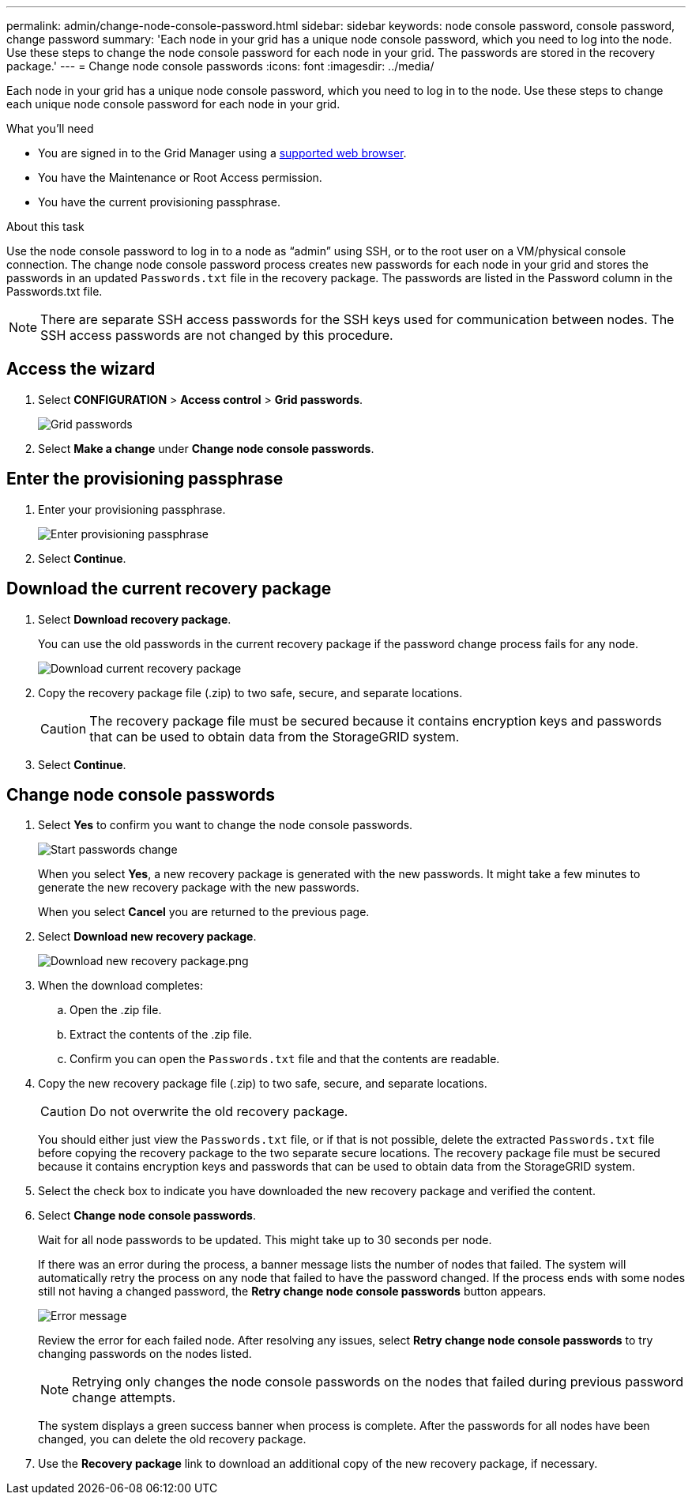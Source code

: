 ---
permalink: admin/change-node-console-password.html
sidebar: sidebar
keywords: node console password, console password, change password
summary: 'Each node in your grid has a unique node console password, which you need to log into the node. Use these steps to change the node console password for each node in your grid. The passwords are stored in the recovery package.'
---
= Change node console passwords
:icons: font
:imagesdir: ../media/

[.lead]
Each node in your grid has a unique node console password, which you need to log in to the node. Use these steps to change each unique node console password for each node in your grid.

.What you'll need

* You are signed in to the Grid Manager using a xref:../admin/web-browser-requirements.adoc[supported web browser].
* You have the Maintenance or Root Access permission.
* You have the current provisioning passphrase.

.About this task

Use the node console password to log in to a node as “admin” using SSH, or to the root user on a VM/physical console connection. The change node console password process creates new passwords for each node in your grid and stores the passwords in an updated `Passwords.txt` file in the recovery package. The passwords are listed in the Password column in the Passwords.txt file.

NOTE: There are separate SSH access passwords for the SSH keys used for communication between nodes. The SSH access passwords are not changed by this procedure.

== Access the wizard
. Select *CONFIGURATION* > *Access control* > *Grid passwords*.
+
image::../media/grid_password_change_node_console.png[Grid passwords]

. Select *Make a change* under *Change node console passwords*.

== Enter the provisioning passphrase
. Enter your provisioning passphrase.
+
image::../media/node-console-provisioning-passphrase.png[Enter provisioning passphrase]

[start=2]
. Select *Continue*.

== Download the current recovery package
. Select *Download recovery package*.
+
You can use the old passwords in the current recovery package if the password change process fails for any node.
+
image::../media/node-console-download-current-recovery-package.png[Download current recovery package]

[start=2]
. Copy the recovery package file (.zip) to two safe, secure, and separate locations.

+
CAUTION: The recovery package file must be secured because it contains encryption keys and passwords that can be used to obtain data from the StorageGRID system.

[start=3]
. Select *Continue*.

== Change node console passwords
. Select *Yes* to confirm you want to change the node console passwords.

+
image::../media/node-console-start-passwords-change.png[Start passwords change]

+
When you select *Yes*, a new recovery package is generated with the new passwords. It might take a few minutes to generate the new recovery package with the new passwords.

+
When you select *Cancel* you are returned to the previous page.

[start=2]
. Select *Download new recovery package*.

+
image::../media/node-console-download-new-recovery-package.png[Download new recovery package.png]

[start=3]
. When the download completes:
 .. Open the .zip file.
 .. Extract the contents of the .zip file.
 .. Confirm you can open the `Passwords.txt` file and that the contents are readable.
. Copy the new recovery package file (.zip) to two safe, secure, and separate locations.
+
CAUTION: Do not overwrite the old recovery package.
+
You should either just view the `Passwords.txt` file, or if that is not possible, delete the extracted `Passwords.txt` file before copying the recovery package to the two separate secure locations. The recovery package file must be secured because it contains encryption keys and passwords that can be used to obtain data from the StorageGRID system.

[start=5]
. Select the check box to indicate you have downloaded the new recovery package and verified the content.


. Select *Change node console passwords*.
+
Wait for all node passwords to be updated. This might take up to 30 seconds per node.
+
If there was an error during the process, a banner message lists the number of nodes that failed. The system will automatically retry the process on any node that failed to have the password changed. If the process ends with some nodes still not having a changed password, the *Retry change node console passwords* button appears.
+
image::../media/password-change-error.png[Error message]
+
Review the error for each failed node. After resolving any issues, select *Retry change node console passwords* to try changing passwords on the nodes listed.

+
NOTE: Retrying only changes the node console passwords on the nodes that failed during previous password change attempts. 

+
The system displays a green success banner when process is complete. After the passwords for all nodes have been changed, you can delete the old recovery package.

[start=7]
. Use the *Recovery package* link to download an additional copy of the new recovery package, if necessary.
